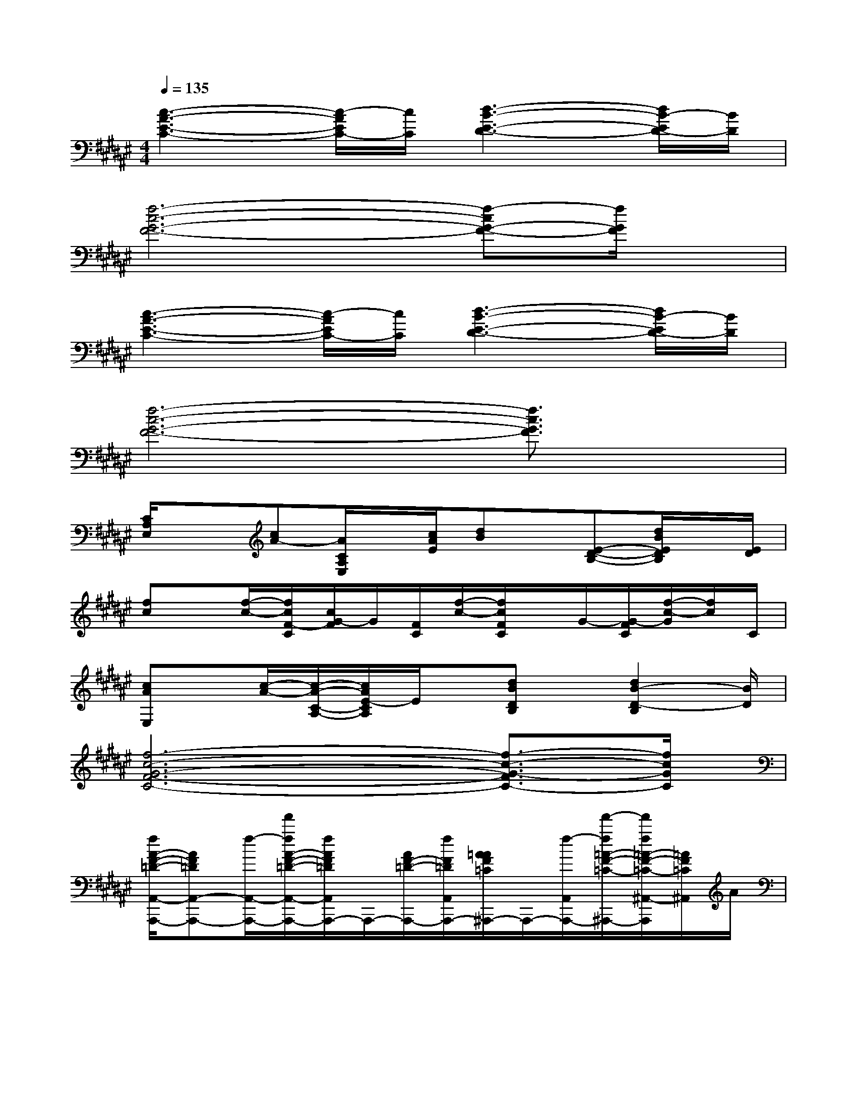 X:1
T:
M:4/4
L:1/8
Q:1/4=135
K:F#%6sharps
V:1
[c3-A3-E3-C3-][c/2-A/2E/2C/2-][c/2C/2][d3-B3-E3-D3-][d/2B/2-E/2D/2-][B/2D/2]|
[f6-c6-G6-F6-][f-cG-F-][f/2G/2F/2]x/2|
[c3-A3-E3-C3-][c/2-A/2E/2C/2-][c/2C/2][d3-B3-E3-D3-][d/2B/2-E/2D/2-][B/2D/2]|
[f6-c6-G6-F6-][f3/2c3/2G3/2F3/2]x/2|
[C/2A,/2E,/2]x[cA-][A/2C/2A,/2E,/2]x/2[c/2A/2E/2][dB]x/2[E-D-B,-][d/2B/2E/2D/2B,/2]x/2[E/2D/2]|
[fc]x/2[f/2-c/2-][f/2c/2F/2-C/2][c/2G/2-F/2]G/2[F/2C/2][f/2-c/2-][f/2c/2F/2C/2]x/2G/2-[G/2-F/2C/2][f/2-c/2-G/2][f/2c/2]C/2|
[cAE,]x/2[c/2-A/2-][c/2-A/2-C/2-A,/2-][c/2A/2E/2-C/2A,/2]E/2x/2[dBDB,]x/2[d2B2-D2-B,2][B/2D/2]|
[f6-c6-G6-F6-C6-][f3/2-c3/2-G3/2-F3/2C3/2-][f/2c/2G/2C/2]|
[f/2A/2-F/2-=D/2-A,,/2-A,,,/2-][AF=DA,,-A,,,-][f/2-A,,/2-A,,,/2-][f'/2f/2A/2-F/2-=D/2-A,,/2-A,,,/2-][f/2A/2F/2=D/2A,,/2A,,,/2-]A,,,/2-[A/2F/2-=D/2-A,,,/2-][f/2F/2=D/2A,,/2A,,,/2-][A/2=A/2F/2=C/2^A,,,/2-]A,,,/2-[f/2-A,,/2A,,,/2-][f'/2-f/2=A/2-F/2-=C/2-^A,,,/2-][f'/2f/2=A/2-F/2-=C/2-^A,,/2-A,,,/2][=A/2F/2=C/2^A,,/2]A/2|
[f/2=G/2-^D/2-A,/2-A,,,/2-][A/2=G/2-D/2A,/2A,,,/2-][=G/2A,,,/2-][f/2-A,,,/2-][f'/2f/2=G/2-D/2-A,/2-A,,,/2-][f/2=G/2D/2A,/2A,,/2-A,,,/2-][A,,/2A,,,/2-][A/2A,,,/2-][f/2F/2-D/2-A,/2-A,,,/2-][A/2F/2D/2A,/2A,,/2A,,,/2-]A,,,/2-[f/2-F/2-D/2-A,/2-A,,,/2-][f'/2-f/2F/2D/2A,/2A,,/2A,,,/2-][f'/2f/2F/2-D/2-A,/2-A,,/2-A,,,/2][F/2D/2A,/2A,,/2]A/2-|
[f/2A/2-F/2-=D/2-A,,/2-A,,,/2-][A-F=DA,,-A,,,-][f/2A/2A,,/2-A,,,/2-][f'/2-A/2-F/2-=D/2-A,,/2-A,,,/2-][f'/2f/2A/2F/2=D/2A,,/2A,,,/2-]A,,,/2-[A/2F/2-=D/2-A,,,/2-][f/2F/2=D/2A,,/2A,,,/2-][A/2=A/2F/2=C/2^A,,,/2-]A,,,/2-[f/2-A,,/2A,,,/2-][f'/2f/2=A/2-F/2-=C/2-^A,,,/2-][f/2=A/2-F/2-=C/2-^A,,/2-A,,,/2][=A/2F/2=C/2^A,,/2]A/2|
[f/2=G/2-^D/2-A,/2-A,,,/2-][A/2=G/2-D/2A,/2A,,,/2-][=G/2A,,,/2-][f/2A,,,/2-][f'/2=G/2-D/2-A,/2-A,,,/2-][f/2=G/2D/2A,/2A,,/2-A,,,/2-][A,,/2A,,,/2-][A/2A,,,/2-][f/2F/2-D/2-A,/2-A,,,/2-][f'/2-F/2D/2A,/2A,,/2A,,,/2-][f'/2A,,,/2-][F/2-D/2-A,/2-A,,,/2-][f'/2-F/2D/2A,/2A,,/2A,,,/2-][f'/2F/2-D/2-A,/2-A,,/2-A,,,/2][F/2D/2A,/2A,,/2]f'/2|
[A3/2F3/2=D3/2A,,3/2-A,,,3/2-][A,,/2-A,,,/2-][AF=DA,,A,,,-]A,,,/2-[A/2F/2-=D/2-A,,,/2-][F/2=D/2A,,/2A,,,/2-][=A/2F/2=C/2^A,,,/2-]A,,,/2-[A,,/2A,,,/2-][=A/2-F/2-=C/2-^A,,,/2-][=A/2-F/2-=C/2-^A,,/2-A,,,/2][=A/2F/2=C/2^A,,/2]x/2|
[=G-^DA,A,,,-][=G/2A,,,/2-]A,,,/2-[=G/2-D/2-A,/2-A,,,/2-][=G/2D/2A,/2A,,/2-A,,,/2-][A,,/2A,,,/2-]A,,,/2-[F/2-D/2-A,/2-A,,,/2-][F/2D/2A,/2A,,/2A,,,/2-]A,,,/2-[F/2-D/2-A,/2-A,,,/2-][F/2D/2A,/2A,,/2A,,,/2-][F/2-D/2-A,/2-A,,/2-A,,,/2][F/2D/2A,/2A,,/2]x/2|
[A3/2F3/2=D3/2A,,3/2-A,,,3/2-][A,,/2-A,,,/2-][AF=DA,,A,,,-]A,,,/2-[A/2F/2-=D/2-A,,,/2-][F/2=D/2A,,/2A,,,/2-][=A/2F/2=C/2^A,,,/2-]A,,,/2-[A,,/2A,,,/2-][=A/2-F/2-=C/2-^A,,,/2-][=A/2-F/2-=C/2-^A,,/2-A,,,/2][=A/2F/2=C/2^A,,/2]x/2|
[=G-^DA,A,,,-][=G/2A,,,/2-]A,,,/2-[=G/2-D/2-A,/2-A,,,/2-][=G/2D/2A,/2A,,/2-A,,,/2-][A,,/2A,,,/2-]A,,,/2-[F/2-D/2-A,/2-A,,,/2-][F/2D/2A,/2A,,/2A,,,/2-]A,,,/2-[F/2-D/2-A,/2-A,,,/2-][F/2D/2A,/2A,,/2A,,,/2-][F/2-D/2-A,/2-A,,/2-A,,,/2][F/2D/2A,/2A,,/2]x/2